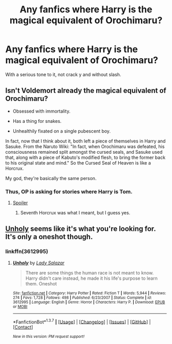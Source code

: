 #+TITLE: Any fanfics where Harry is the magical equivalent of Orochimaru?

* Any fanfics where Harry is the magical equivalent of Orochimaru?
:PROPERTIES:
:Score: 12
:DateUnix: 1464283765.0
:DateShort: 2016-May-26
:FlairText: Request
:END:
With a serious tone to it, not crack y and without slash.


** Isn't Voldemort already the magical equivalent of Orochimaru?

- Obsessed with immortality.

- Has a thing for snakes.

- Unhealthily fixated on a single pubescent boy.

In fact, now that I think about it, both left a piece of themselves in Harry and Sasuke. From the Naruto Wiki: "In fact, when Orochimaru was defeated, his consciousness remained split amongst the cursed seals, and Sasuke used that, along with a piece of Kabuto's modified flesh, to bring the former back to his original state and mind." So the Cursed Seal of Heaven is like a Horcrux.

My god, they're basically the same person.
:PROPERTIES:
:Author: GhostPhantomSpectre
:Score: 9
:DateUnix: 1464354805.0
:DateShort: 2016-May-27
:END:

*** Thus, OP is asking for stories where Harry is Tom.
:PROPERTIES:
:Author: Kazeto
:Score: 2
:DateUnix: 1464389657.0
:DateShort: 2016-May-28
:END:

**** [[/HPMOR?][Spoiler]]
:PROPERTIES:
:Author: seylerius
:Score: 2
:DateUnix: 1464416194.0
:DateShort: 2016-May-28
:END:

***** Seventh Horcrux was what I meant, but I guess yes.
:PROPERTIES:
:Author: Kazeto
:Score: 1
:DateUnix: 1464431666.0
:DateShort: 2016-May-28
:END:


** [[https://www.fanfiction.net/s/3612995/1/Unholy][Unholy]] seems like it's what you're looking for. It's only a oneshot though.
:PROPERTIES:
:Score: 7
:DateUnix: 1464295645.0
:DateShort: 2016-May-27
:END:

*** linkffn(3612995)
:PROPERTIES:
:Author: Obversa
:Score: 1
:DateUnix: 1464305288.0
:DateShort: 2016-May-27
:END:

**** [[http://www.fanfiction.net/s/3612995/1/][*/Unholy/*]] by [[https://www.fanfiction.net/u/706153/Lady-Salazar][/Lady Salazar/]]

#+begin_quote
  There are some things the human race is not meant to know. Harry didn't care instead, he made it his life's purpose to learn them. Oneshot
#+end_quote

^{/Site/: [[http://www.fanfiction.net/][fanfiction.net]] *|* /Category/: Harry Potter *|* /Rated/: Fiction T *|* /Words/: 5,944 *|* /Reviews/: 274 *|* /Favs/: 1,728 *|* /Follows/: 498 *|* /Published/: 6/23/2007 *|* /Status/: Complete *|* /id/: 3612995 *|* /Language/: English *|* /Genre/: Horror *|* /Characters/: Harry P. *|* /Download/: [[http://www.p0ody-files.com/ff_to_ebook/ffn-bot/index.php?id=3612995&source=ff&filetype=epub][EPUB]] or [[http://www.p0ody-files.com/ff_to_ebook/ffn-bot/index.php?id=3612995&source=ff&filetype=mobi][MOBI]]}

--------------

*FanfictionBot*^{1.3.7} *|* [[[https://github.com/tusing/reddit-ffn-bot/wiki/Usage][Usage]]] | [[[https://github.com/tusing/reddit-ffn-bot/wiki/Changelog][Changelog]]] | [[[https://github.com/tusing/reddit-ffn-bot/issues/][Issues]]] | [[[https://github.com/tusing/reddit-ffn-bot/][GitHub]]] | [[[https://www.reddit.com/message/compose?to=tusing][Contact]]]

^{/New in this version: PM request support!/}
:PROPERTIES:
:Author: FanfictionBot
:Score: 2
:DateUnix: 1464305330.0
:DateShort: 2016-May-27
:END:
